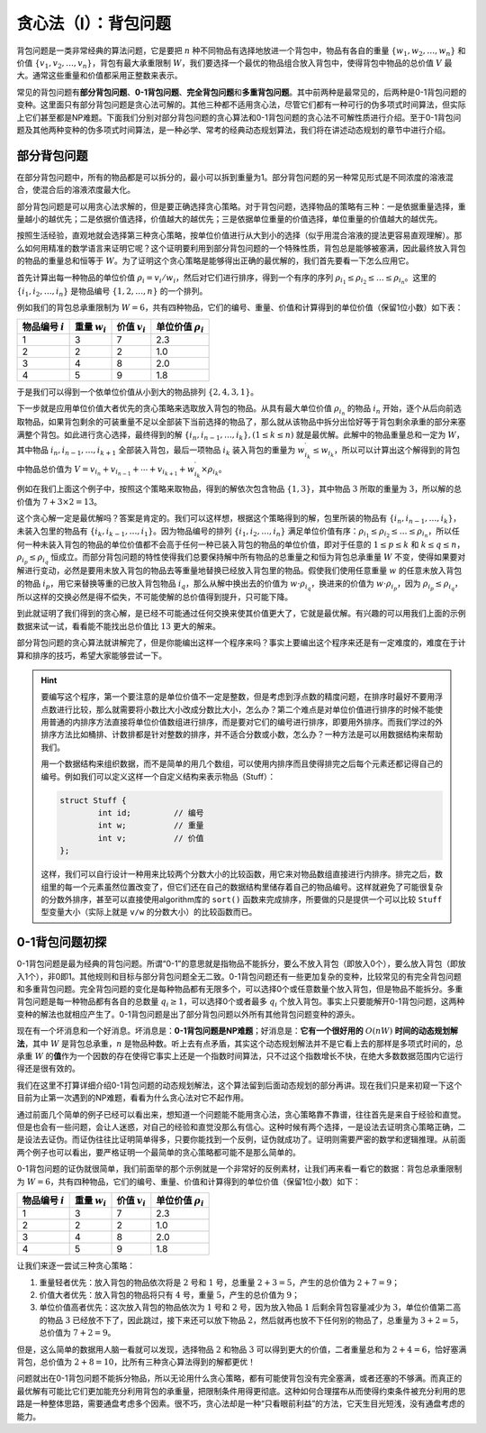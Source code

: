 贪心法（I）：背包问题
++++++++++++++++++++++++++++++++++

背包问题是一类非常经典的算法问题，它是要把 :math:`n` 种不同物品有选择地放进一个背包中，物品有各自的重量 :math:`\{w_1,w_2,\dots,w_n\}` 和价值 :math:`\{v_1,v_2,\dots,v_n\}`，背包有最大承重限制 :math:`W`，我们要选择一个最优的物品组合放入背包中，使得背包中物品的总价值 :math:`V` 最大。通常这些重量和价值都采用正整数来表示。

常见的背包问题有\ :strong:`部分背包问题`、:strong:`0-1背包问题`、:strong:`完全背包问题`\ 和\ :strong:`多重背包问题`。其中前两种是最常见的，后两种是0-1背包问题的变种。这里面只有部分背包问题是贪心法可解的。其他三种都不适用贪心法，尽管它们都有一种可行的伪多项式时间算法，但实际上它们甚至都是NP难题。下面我们分别对部分背包问题的贪心算法和0-1背包问题的贪心法不可解性质进行介绍。至于0-1背包问题及其他两种变种的伪多项式时间算法，是一种必学、常考的经典动态规划算法，我们将在讲述动态规划的章节中进行介绍。


部分背包问题
^^^^^^^^^^^^^^^^^^^^^^^^^^^^^^^^^^

在部分背包问题中，所有的物品都是可以拆分的，最小可以拆到重量为1。部分背包问题的另一种常见形式是不同浓度的溶液混合，使混合后的溶液浓度最大化。

部分背包问题是可以用贪心法求解的，但是要正确选择贪心策略。对于背包问题，选择物品的策略有三种：一是依据重量选择，重量越小的越优先；二是依据价值选择，价值越大的越优先；三是依据单位重量的价值选择，单位重量的价值越大的越优先。

按照生活经验，直观地就会选择第三种贪心策略，按单位价值进行从大到小的选择（似乎用混合溶液的提法更容易直观理解）。那么如何用精准的数学语言来证明它呢？这个证明要利用到部分背包问题的一个特殊性质，背包总是能够被塞满，因此最终放入背包的物品的重量总和恒等于 :math:`W`。为了证明这个贪心策略是能够得出正确的最优解的，我们首先要看一下怎么应用它。

首先计算出每一种物品的单位价值 :math:`\rho_i=v_i/w_i`，然后对它们进行排序，得到一个有序的序列 :math:`\rho_{i_1}\le\rho_{i_2}\le\dots\le\rho_{i_n}`。这里的 :math:`\{i_1,i_2,\dots,i_n\}` 是物品编号 :math:`\{1,2,\dots,n\}` 的一个排列。

例如我们的背包总承重限制为 :math:`W=6`，共有四种物品，它们的编号、重量、价值和计算得到的单位价值（保留1位小数）如下表：

+-------------------+-----------------+-----------------+------------------------+
|物品编号 :math:`i` |重量 :math:`w_i` |价值 :math:`v_i` |单位价值 :math:`\rho_i` |
+===================+=================+=================+========================+
|         1         |        3        |        7        |           2.3          |
+-------------------+-----------------+-----------------+------------------------+
|         2         |        2        |        2        |           1.0          |
+-------------------+-----------------+-----------------+------------------------+
|         3         |        4        |        8        |           2.0          |
+-------------------+-----------------+-----------------+------------------------+
|         4         |        5        |        9        |           1.8          |
+-------------------+-----------------+-----------------+------------------------+

于是我们可以得到一个依单位价值从小到大的物品排列 :math:`\{2,4,3,1\}`。

下一步就是应用单位价值大者优先的贪心策略来选取放入背包的物品。从具有最大单位价值 :math:`\rho_{i_n}` 的物品 :math:`i_n` 开始，逐个从后向前选取物品，如果背包剩余的可装重量不足以全部装下当前选择的物品了，那么就从该物品中拆分出恰好等于背包剩余承重的部分来塞满整个背包。如此进行贪心选择，最终得到的解 :math:`\{i_n,i_{n-1},\dots,i_k\},(1 \le k \le n)` 就是最优解。此解中的物品重量总和一定为 :math:`W`，其中物品 :math:`i_n,i_{n-1},\dots,i_{k+1}` 全部装入背包，最后一项物品 :math:`i_k` 装入背包的重量为 :math:`w^\prime_{i_k}\le w_{i_k}`，所以可以计算出这个解得到的背包中物品总价值为 :math:`V=v_{i_n}+v_{i_{n-1}}+\cdots+v_{i_{k+1}}+w^\prime_{i_k}\times\rho_{i_k}`。

例如在我们上面这个例子中，按照这个策略来取物品，得到的解依次包含物品 :math:`\{1,3\}`，其中物品 :math:`3` 所取的重量为 :math:`3`，所以解的总价值为 :math:`7+3\times2=13`。

这个贪心解一定是最优解吗？答案是肯定的。我们可以这样想，根据这个策略得到的解，包里所装的物品有 :math:`\{i_n,i_{n-1},\dots,i_k\}`，未装入包里的物品有 :math:`\{i_k,i_{k-1},\dots,i_1\}`。因为物品编号的排列 :math:`\{i_1,i_2,\dots,i_n\}` 满足单位价值有序：:math:`\rho_{i_1}\le\rho_{i_2}\le\dots\le\rho_{i_n}`，所以任何一种未装入背包的物品的单位价值都不会高于任何一种已装入背包的物品的单位价值，即对于任意的 :math:`1\le p\le k` 和 :math:`k\le q\le n`，:math:`\rho_{i_p}\le\rho_{i_q}` 恒成立。而部分背包问题的特性使得我们总要保持解中所有物品的总重量之和恒为背包总承重量 :math:`W` 不变，使得如果要对解进行变动，必然是要用未放入背包的物品去等重量地替换已经放入背包里的物品。假使我们使用任意重量 :math:`w` 的任意未放入背包的物品 :math:`i_p`，用它来替换等重的已放入背包物品 :math:`i_q`，那么从解中换出去的价值为 :math:`w\cdot\rho_{i_q}`，换进来的价值为 :math:`w\cdot\rho_{i_p}`，因为 :math:`\rho_{i_p}\le\rho_{i_q}`，所以这样的交换必然是得不偿失，不可能使解的总价值得到提升，只可能下降。

到此就证明了我们得到的贪心解，是已经不可能通过任何交换来使其价值更大了，它就是最优解。有兴趣的可以用我们上面的示例数据来试一试，看看能不能找出总价值比 :math:`13` 更大的解来。

部分背包问题的贪心算法就讲解完了，但是你能编出这样一个程序来吗？事实上要编出这个程序来还是有一定难度的，难度在于计算和排序的技巧，希望大家能够尝试一下。

.. hint::

   要编写这个程序，第一个要注意的是单位价值不一定是整数，但是考虑到浮点数的精度问题，在排序时最好不要用浮点数进行比较，那么就需要将小数比大小改成分数比大小，怎么办？第二个难点是对单位价值进行排序的时候不能使用普通的内排序方法直接将单位价值数组进行排序，而是要对它们的编号进行排序，即要用外排序。而我们学过的外排序方法比如桶排、计数排都是针对整数的排序，并不适合分数或小数，怎么办？一种方法是可以用数据结构来帮助我们。

   用一个数据结构来组织数据，而不是简单的用几个数组，可以使用内排序而且使得排完之后每个元素还都记得自己的编号。例如我们可以定义这样一个自定义结构来表示物品（Stuff）：

   .. code-block:: c++

      struct Stuff {
              int id;         // 编号
              int w;          // 重量
              int v;          // 价值
      };

   这样，我们可以自行设计一种用来比较两个分数大小的比较函数，用它来对物品数组直接进行内排序。排完之后，数组里的每一个元素虽然位置改变了，但它们还在自己的数据结构里储存着自己的物品编号。这样就避免了可能很复杂的分数外排序，甚至可以直接使用algorithm库的 ``sort()`` 函数来完成排序，所要做的只是提供一个可以比较 ``Stuff`` 型变量大小（实际上就是 ``v/w`` 的分数大小）的比较函数而已。


0-1背包问题初探
^^^^^^^^^^^^^^^^^^^^^^^^^^^^^^^^^^

0-1背包问题是最为经典的背包问题。所谓“0-1”的意思就是指物品不能拆分，要么不放入背包（即放入0个），要么放入背包（即放入1个），非0即1。其他规则和目标与部分背包问题全无二致。0-1背包问题还有一些更加复杂的变种，比较常见的有完全背包问题和多重背包问题。完全背包问题的变化是每种物品都有无限多个，可以选择0个或任意数量个放入背包，但是物品不能拆分。多重背包问题是每一种物品都有各自的总数量 :math:`q_i\ge 1`，可以选择0个或者最多 :math:`q_i` 个放入背包。事实上只要能解开0-1背包问题，这两种变种的解法也就相应产生了。0-1背包问题是出了部分背包问题以外所有其他背包问题变种的源头。

现在有一个坏消息和一个好消息。坏消息是：:strong:`0-1背包问题是NP难题`；好消息是：:strong:`它有一个很好用的` :math:`O(nW)` :strong:`时间的动态规划解法`，其中 :math:`W` 是背包总承重，:math:`n` 是物品种数。听上去有点矛盾，其实这个动态规划解法并不是它看上去的那样是多项式时间的，总承重 :math:`W` 的\ :strong:`值`\ 作为一个因数的存在使得它事实上还是一个指数时间算法，只不过这个指数增长不快，在绝大多数数据范围内它运行得还是很有效的。

我们在这里不打算详细介绍0-1背包问题的动态规划解法，这个算法留到后面动态规划的部分再讲。现在我们只是来初窥一下这个目前为止第一次遇到的NP难题，看看为什么贪心法对它不起作用。

通过前面几个简单的例子已经可以看出来，想知道一个问题能不能用贪心法，贪心策略靠不靠谱，往往首先是来自于经验和直觉。但是也会有一些问题，会让人迷惑，对自己的经验和直觉没那么有信心。这种时候有两个选择，一是设法去证明贪心策略正确，二是设法去证伪。而证伪往往比证明简单得多，只要你能找到一个反例，证伪就成功了。证明则需要严密的数学和逻辑推理。从前面两个例子也可以看出，要严格证明一个最简单的贪心策略都可能不是那么简单的。

0-1背包问题的证伪就很简单，我们前面举的那个示例就是一个非常好的反例素材，让我们再来看一看它的数据：背包总承重限制为 :math:`W=6`，共有四种物品，它们的编号、重量、价值和计算得到的单位价值（保留1位小数）如下：

+-------------------+-----------------+-----------------+------------------------+
|物品编号 :math:`i` |重量 :math:`w_i` |价值 :math:`v_i` |单位价值 :math:`\rho_i` |
+===================+=================+=================+========================+
|         1         |        3        |        7        |           2.3          |
+-------------------+-----------------+-----------------+------------------------+
|         2         |        2        |        2        |           1.0          |
+-------------------+-----------------+-----------------+------------------------+
|         3         |        4        |        8        |           2.0          |
+-------------------+-----------------+-----------------+------------------------+
|         4         |        5        |        9        |           1.8          |
+-------------------+-----------------+-----------------+------------------------+

让我们来逐一尝试三种贪心策略：

1. 重量轻者优先：放入背包的物品依次将是 :math:`2` 号和 :math:`1` 号，总重量 :math:`2+3=5`，产生的总价值为 :math:`2+7=9`；
2. 价值大者优先：放入背包的物品将只有 :math:`4` 号，重量 :math:`5`，产生的总价值为 :math:`9`；
3. 单位价值高者优先：这次放入背包的物品依次为 :math:`1` 号和 :math:`2` 号，因为放入物品 :math:`1` 后剩余背包容量减少为 :math:`3`，单位价值第二高的物品 :math:`3` 已经放不下了，因此跳过，接下来还可以放下物品 :math:`2`，然后就再也放不下任何别的物品了，总重量为 :math:`3+2=5`，总价值为 :math:`7+2=9`。

但是，这么简单的数据用人脑一看就可以发现，选择物品 :math:`2` 和物品 :math:`3` 可以得到更大的价值，二者重量总和为 :math:`2+4=6`，恰好塞满背包，总价值为 :math:`2+8=10`，比所有三种贪心算法得到的解都更优！

问题就出在0-1背包问题不能拆分物品，所以无论用什么贪心策略，都有可能使背包没有完全塞满，或者还塞的不够满。而真正的最优解有可能比它们更加能充分利用背包的承重量，把限制条件用得更彻底。这种如何合理摆布从而使得约束条件被充分利用的思路是一种整体思路，需要通盘考虑多个因素。很不巧，贪心法却是一种“只看眼前利益”的方法，它天生目光短浅，没有通盘考虑的能力。
